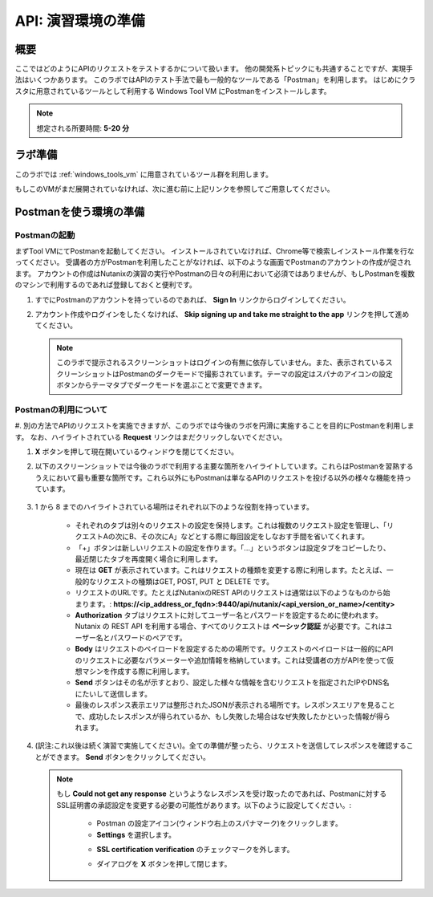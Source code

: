 .. _env_setup:

----------------------
API: 演習環境の準備
----------------------

概要
++++++++

ここではどのようにAPIのリクエストをテストするかについて扱います。
他の開発系トピックにも共通することですが、実現手法はいくつかあります。
このラボではAPIのテスト手法で最も一般的なツールである「Postman」を利用します。
はじめにクラスタに用意されているツールとして利用する Windows Tool VM にPostmanをインストールします。

.. note::

   想定される所要時間: **5-20 分**

ラボ準備
+++++++++

このラボでは :ref:`windows_tools_vm` に用意されているツール群を利用します。

もしこのVMがまだ展開されていなければ、次に進む前に上記リンクを参照してご用意してください。

Postmanを使う環境の準備
+++++++++++++++++++++++++

Postmanの起動
.................

まずTool VMにてPostmanを起動してください。
インストールされていなければ、Chrome等で検索しインストール作業を行なってください。
受講者の方がPostmanを利用したことがなければ、以下のような画面でPostmanのアカウントの作成が促されます。
アカウントの作成はNutanixの演習の実行やPostmanの日々の利用において必須ではありませんが、もしPostmanを複数のマシンで利用するのであれば登録しておくと便利です。

#. すでにPostmanのアカウントを持っているのであれば、 **Sign In** リンクからログインしてください。

#. アカウント作成やログインをしたくなければ、 **Skip signing up and take me straight to the app** リンクを押して進めてください。

   .. figure:: images/postman_setup_001.png

   .. note::

     このラボで提示されるスクリーンショットはログインの有無に依存していません。また、表示されているスクリーンショットはPostmanのダークモードで撮影されています。テーマの設定はスパナのアイコンの設定ボタンからテーマタブでダークモードを選ぶことで変更できます。

Postmanの利用について
.............

#. 別の方法でAPIのリクエストを実施できますが、このラボでは今後のラボを円滑に実施することを目的にPostmanを利用します。
なお、ハイライトされている **Request** リンクはまだクリックしないでください。

#. **X** ボタンを押して現在開いているウィンドウを閉じてください。

#. 以下のスクリーンショットでは今後のラボで利用する主要な箇所をハイライトしています。これらはPostmanを習熟するうえにおいて最も重要な箇所です。これら以外にもPostmanは単なるAPIのリクエストを投げる以外の様々な機能を持っています。

   .. figure:: images/postman_001.png

#. 1 から 8 までのハイライトされている場所はそれぞれ以下のような役割を持っています。

    - それぞれのタブは別々のリクエストの設定を保持します。これは複数のリクエスト設定を管理し、「リクエストAの次にB、その次にA」などとする際に毎回設定をしなおす手間を省いてくれます。
    - 「+」ボタンは新しいリクエストの設定を作ります。「...」というボタンは設定タブをコピーしたり、最近閉じたタブを再度開く場合に利用します。
    - 現在は **GET** が表示されています。これはリクエストの種類を変更する際に利用します。たとえば、一般的なリクエストの種類はGET, POST, PUT と DELETE です。
    - リクエストのURLです。たとえばNutanixのREST APIのリクエストは通常は以下のようなものから始まります。: **https://<ip_address_or_fqdn>:9440/api/nutanix/<api_version_or_name>/<entity>**
    - **Authorization** タブはリクエストに対してユーザー名とパスワードを設定するために使われます。Nutanix の REST API を利用する場合、すべてのリクエストは **ベーシック認証** が必要です。これはユーザー名とパスワードのペアです。
    - **Body** はリクエストのペイロードを設定するための場所です。リクエストのペイロードは一般的にAPIのリクエストに必要なパラメーターや追加情報を格納しています。これは受講者の方がAPIを使って仮想マシンを作成する際に利用します。
    - **Send** ボタンはその名が示すとおり、設定した様々な情報を含むリクエストを指定されたIPやDNS名にたいして送信します。
    - 最後のレスポンス表示エリアは整形されたJSONが表示される場所です。レスポンスエリアを見ることで、成功したレスポンスが得られているか、もし失敗した場合はなぜ失敗したかといった情報が得られます。

#. (訳注:これ以後は続く演習で実施してください)。全ての準備が整ったら、リクエストを送信してレスポンスを確認することができます。 **Send** ボタンをクリックしてください。

   .. note::

      もし **Could not get any response** というようなレスポンスを受け取ったのであれば、Postmanに対するSSL証明書の承認設定を変更する必要の可能性があります。以下のように設定してください。:

        - Postman の設定アイコン(ウィンドウ右上のスパナマーク)をクリックします。
        - **Settings** を選択します。

        .. image::  images/postman_ssl_001.png

        -  **SSL certification verification** のチェックマークを外します。

        .. image::  images/postman_ssl_002.png

        - ダイアログを **X** ボタンを押して閉じます。
